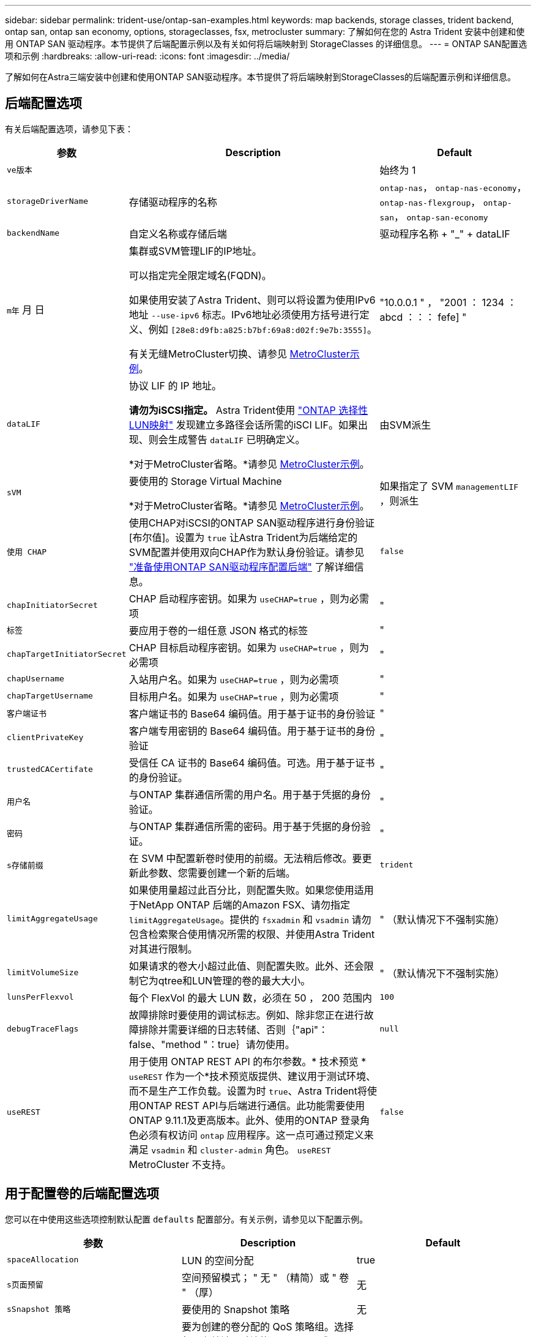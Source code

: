 ---
sidebar: sidebar 
permalink: trident-use/ontap-san-examples.html 
keywords: map backends, storage classes, trident backend, ontap san, ontap san economy, options, storageclasses, fsx, metrocluster 
summary: 了解如何在您的 Astra Trident 安装中创建和使用 ONTAP SAN 驱动程序。本节提供了后端配置示例以及有关如何将后端映射到 StorageClasses 的详细信息。 
---
= ONTAP SAN配置选项和示例
:hardbreaks:
:allow-uri-read: 
:icons: font
:imagesdir: ../media/


[role="lead"]
了解如何在Astra三端安装中创建和使用ONTAP SAN驱动程序。本节提供了将后端映射到StorageClasses的后端配置示例和详细信息。



== 后端配置选项

有关后端配置选项，请参见下表：

[cols="1,3,2"]
|===
| 参数 | Description | Default 


| `ve版本` |  | 始终为 1 


| `storageDriverName` | 存储驱动程序的名称 | `ontap-nas`， `ontap-nas-economy`， `ontap-nas-flexgroup`， `ontap-san`， `ontap-san-economy` 


| `backendName` | 自定义名称或存储后端 | 驱动程序名称 + "_" + dataLIF 


| `m年` 月 日 | 集群或SVM管理LIF的IP地址。

可以指定完全限定域名(FQDN)。

如果使用安装了Astra Trident、则可以将设置为使用IPv6地址 `--use-ipv6` 标志。IPv6地址必须使用方括号进行定义、例如 `[28e8:d9fb:a825:b7bf:69a8:d02f:9e7b:3555]`。

有关无缝MetroCluster切换、请参见 <<mcc-best>>。 | "10.0.0.1 " ， "2001 ： 1234 ： abcd ：：： fefe] " 


| `dataLIF` | 协议 LIF 的 IP 地址。

*请勿为iSCSI指定。* Astra Trident使用 link:https://docs.netapp.com/us-en/ontap/san-admin/selective-lun-map-concept.html["ONTAP 选择性LUN映射"^] 发现建立多路径会话所需的iSCI LIF。如果出现、则会生成警告 `dataLIF` 已明确定义。

*对于MetroCluster省略。*请参见 <<mcc-best>>。 | 由SVM派生 


| `sVM` | 要使用的 Storage Virtual Machine

*对于MetroCluster省略。*请参见 <<mcc-best>>。 | 如果指定了 SVM `managementLIF` ，则派生 


| `使用 CHAP` | 使用CHAP对iSCSI的ONTAP SAN驱动程序进行身份验证[布尔值]。设置为 `true` 让Astra Trident为后端给定的SVM配置并使用双向CHAP作为默认身份验证。请参见 link:ontap-san-prep.html["准备使用ONTAP SAN驱动程序配置后端"] 了解详细信息。 | `false` 


| `chapInitiatorSecret` | CHAP 启动程序密钥。如果为 `useCHAP=true` ，则为必需项 | " 


| `标签` | 要应用于卷的一组任意 JSON 格式的标签 | " 


| `chapTargetInitiatorSecret` | CHAP 目标启动程序密钥。如果为 `useCHAP=true` ，则为必需项 | " 


| `chapUsername` | 入站用户名。如果为 `useCHAP=true` ，则为必需项 | " 


| `chapTargetUsername` | 目标用户名。如果为 `useCHAP=true` ，则为必需项 | " 


| `客户端证书` | 客户端证书的 Base64 编码值。用于基于证书的身份验证 | " 


| `clientPrivateKey` | 客户端专用密钥的 Base64 编码值。用于基于证书的身份验证 | " 


| `trustedCACertifate` | 受信任 CA 证书的 Base64 编码值。可选。用于基于证书的身份验证。 | " 


| `用户名` | 与ONTAP 集群通信所需的用户名。用于基于凭据的身份验证。 | " 


| `密码` | 与ONTAP 集群通信所需的密码。用于基于凭据的身份验证。 | " 


| `s存储前缀` | 在 SVM 中配置新卷时使用的前缀。无法稍后修改。要更新此参数、您需要创建一个新的后端。 | `trident` 


| `limitAggregateUsage` | 如果使用量超过此百分比，则配置失败。如果您使用适用于NetApp ONTAP 后端的Amazon FSX、请勿指定  `limitAggregateUsage`。提供的 `fsxadmin` 和 `vsadmin` 请勿包含检索聚合使用情况所需的权限、并使用Astra Trident对其进行限制。 | " （默认情况下不强制实施） 


| `limitVolumeSize` | 如果请求的卷大小超过此值、则配置失败。此外、还会限制它为qtree和LUN管理的卷的最大大小。 | " （默认情况下不强制实施） 


| `lunsPerFlexvol` | 每个 FlexVol 的最大 LUN 数，必须在 50 ， 200 范围内 | `100` 


| `debugTraceFlags` | 故障排除时要使用的调试标志。例如、除非您正在进行故障排除并需要详细的日志转储、否则｛"api"：false、"method "：true｝请勿使用。 | `null` 


| `useREST` | 用于使用 ONTAP REST API 的布尔参数。* 技术预览 *
`useREST` 作为一个*技术预览版提供、建议用于测试环境、而不是生产工作负载。设置为时 `true`、Astra Trident将使用ONTAP REST API与后端进行通信。此功能需要使用ONTAP 9.11.1及更高版本。此外、使用的ONTAP 登录角色必须有权访问 `ontap` 应用程序。这一点可通过预定义来满足 `vsadmin` 和 `cluster-admin` 角色。
`useREST` MetroCluster 不支持。 | `false` 
|===


== 用于配置卷的后端配置选项

您可以在中使用这些选项控制默认配置 `defaults` 配置部分。有关示例，请参见以下配置示例。

[cols="3"]
|===
| 参数 | Description | Default 


| `spaceAllocation` | LUN 的空间分配 | true 


| `s页面预留` | 空间预留模式； " 无 " （精简）或 " 卷 " （厚） | 无 


| `sSnapshot 策略` | 要使用的 Snapshot 策略 | 无 


| `qosPolicy` | 要为创建的卷分配的 QoS 策略组。选择每个存储池 / 后端的 qosPolicy 或 adaptiveQosPolicy 之一。在 Astra Trident 中使用 QoS 策略组需要 ONTAP 9.8 或更高版本。建议使用非共享QoS策略组、并确保策略组分别应用于每个成分卷。共享 QoS 策略组将对所有工作负载的总吞吐量实施上限。 | " 


| `adaptiveQosPolicy` | 要为创建的卷分配的自适应 QoS 策略组。选择每个存储池 / 后端的 qosPolicy 或 adaptiveQosPolicy 之一 | " 


| `sSnapshot 预留` | 为快照预留的卷百分比为 "0" | 如果 `snapshotPolicy` 为 " 无 " ，则为 " 无 " ，否则为 " " 


| `splitOnClone` | 创建克隆时，从其父级拆分该克隆 | false 


| `加密` | 在新卷上启用NetApp卷加密(NVE)；默认为`false`。要使用此选项，必须在集群上获得 NVE 的许可并启用 NVE 。如果在后端启用了NAE、则在Astra Trident中配置的任何卷都将启用NAE。有关详细信息、请参见： link:../trident-reco/security-reco.html["Astra Trident如何与NVE和NAE配合使用"]。 | false 


| `luksEncryption` | 启用LUKS加密。请参见 link:../trident-reco/security-luks.html["使用Linux统一密钥设置(LUKS)"]。 | "" 


| `securityStyle` | 新卷的安全模式 | `unix` 


| `分层策略` | 使用 " 无 " 的分层策略 | 适用于 ONTAP 9.5 SVM-DR 之前的配置的 " 仅快照 " 
|===


=== 卷配置示例

下面是一个定义了默认值的示例：

[listing]
----
---
version: 1
storageDriverName: ontap-san
managementLIF: 10.0.0.1
svm: trident_svm
username: admin
password: <password>
labels:
  k8scluster: dev2
  backend: dev2-sanbackend
storagePrefix: alternate-trident
debugTraceFlags:
  api: false
  method: true
defaults:
  spaceReserve: volume
  qosPolicy: standard
  spaceAllocation: 'false'
  snapshotPolicy: default
  snapshotReserve: '10'

----

NOTE: 对于使用 `ontap-san` 驱动程序创建的所有卷， Astra Trident 会向 FlexVol 额外添加 10% 的容量，以容纳 LUN 元数据。LUN 将使用用户在 PVC 中请求的确切大小进行配置。Astra Trident 将 FlexVol 增加 10% （在 ONTAP 中显示为可用大小）。用户现在将获得所请求的可用容量。此更改还可防止 LUN 变为只读状态，除非已充分利用可用空间。这不适用于 ontap-san-economy.

对于定义 `snapshotReserve` 的后端， Astra Trident 将按如下方式计算卷的大小：

[listing]
----
Total volume size = [(PVC requested size) / (1 - (snapshotReserve percentage) / 100)] * 1.1
----
1.1 是 Astra Trident 向 FlexVol 额外添加 10% 以容纳 LUN 元数据。对于 `snapshotReserve` = 5% ， PVC 请求 = 5GiB ，卷总大小为 5.79GiB ，可用大小为 5.5GiB 。`volume show` 命令应显示与以下示例类似的结果：

image::../media/vol-show-san.png[显示了 volume show 命令的输出。]

目前，调整大小是对现有卷使用新计算的唯一方法。



== 最低配置示例

以下示例显示了将大多数参数保留为默认值的基本配置。这是定义后端的最简单方法。


NOTE: 如果您将Amazon FSx on NetApp ONTAP与Asta Dent结合使用、则建议您为指定DNS名称、而不是IP地址。

.ONTAP SAN示例
[%collapsible]
====
这是使用的基本配置 `ontap-san` 驱动程序。

[listing]
----
---
version: 1
storageDriverName: ontap-san
managementLIF: 10.0.0.1
svm: svm_iscsi
labels:
  k8scluster: test-cluster-1
  backend: testcluster1-sanbackend
username: vsadmin
password: <password>
----
====
.ONTAP SAN经济性示例
[%collapsible]
====
[listing]
----
---
version: 1
storageDriverName: ontap-san-economy
managementLIF: 10.0.0.1
svm: svm_iscsi_eco
username: vsadmin
password: <password>
----
====
.MetroCluster示例
[#mcc-best%collapsible]
====
您可以对后端进行配置、以避免在切换和切回后手动更新后端定义 link:../trident-reco/backup.html#svm-replication-and-recovery["SVM复制和恢复"]。

要进行无缝切换和切回、请使用指定SVM `managementLIF` 并省略 `dataLIF` 和 `svm` parameters例如：

[listing]
----
---
version: 1
storageDriverName: ontap-san
managementLIF: 192.168.1.66
username: vsadmin
password: password
----
====
.基于证书的身份验证示例
[%collapsible]
====
在本基本配置示例中 `clientCertificate`， `clientPrivateKey`，和 `trustedCACertificate` (如果使用可信CA、则可选)将填充 `backend.json` 和分别采用客户端证书、专用密钥和可信CA证书的base64编码值。

[listing]
----
---
version: 1
storageDriverName: ontap-san
backendName: DefaultSANBackend
managementLIF: 10.0.0.1
svm: svm_iscsi
useCHAP: true
chapInitiatorSecret: cl9qxIm36DKyawxy
chapTargetInitiatorSecret: rqxigXgkesIpwxyz
chapTargetUsername: iJF4heBRT0TCwxyz
chapUsername: uh2aNCLSd6cNwxyz
clientCertificate: ZXR0ZXJwYXB...ICMgJ3BhcGVyc2
clientPrivateKey: vciwKIyAgZG...0cnksIGRlc2NyaX
trustedCACertificate: zcyBbaG...b3Igb3duIGNsYXNz
----
====
.双向CHAP示例
[%collapsible]
====
这些示例使用创建后端 `useCHAP` 设置为 `true`。

.ONTAP SAN CHAP示例
[listing]
----
---
version: 1
storageDriverName: ontap-san
managementLIF: 10.0.0.1
svm: svm_iscsi
labels:
  k8scluster: test-cluster-1
  backend: testcluster1-sanbackend
useCHAP: true
chapInitiatorSecret: cl9qxIm36DKyawxy
chapTargetInitiatorSecret: rqxigXgkesIpwxyz
chapTargetUsername: iJF4heBRT0TCwxyz
chapUsername: uh2aNCLSd6cNwxyz
username: vsadmin
password: <password>
----
.ONTAP SAN经济性CHAP示例
[listing]
----
---
version: 1
storageDriverName: ontap-san-economy
managementLIF: 10.0.0.1
svm: svm_iscsi_eco
useCHAP: true
chapInitiatorSecret: cl9qxIm36DKyawxy
chapTargetInitiatorSecret: rqxigXgkesIpwxyz
chapTargetUsername: iJF4heBRT0TCwxyz
chapUsername: uh2aNCLSd6cNwxyz
username: vsadmin
password: <password>
----
====


== 虚拟池后端示例

在这些示例后端定义文件中、为所有存储池设置了特定默认值、例如 `spaceReserve` 无、 `spaceAllocation` 为false、和 `encryption` 为false。虚拟池在存储部分中进行定义。

Astra Trident会在"Comments"字段中设置配置标签。注释在FlexVol 上设置。在配置时、Astra Trident会将虚拟池上的所有标签复制到存储卷。为了方便起见、存储管理员可以按标签为每个虚拟池和组卷定义标签。

在这些示例中、某些存储池会自行设置 `spaceReserve`， `spaceAllocation`，和 `encryption` 值、而某些池会覆盖默认值。

.ONTAP SAN示例
[%collapsible]
====
[listing]
----
---
version: 1
storageDriverName: ontap-san
managementLIF: 10.0.0.1
svm: svm_iscsi
useCHAP: true
chapInitiatorSecret: cl9qxIm36DKyawxy
chapTargetInitiatorSecret: rqxigXgkesIpwxyz
chapTargetUsername: iJF4heBRT0TCwxyz
chapUsername: uh2aNCLSd6cNwxyz
username: vsadmin
password: <password>
defaults:
  spaceAllocation: 'false'
  encryption: 'false'
  qosPolicy: standard
labels:
  store: san_store
  kubernetes-cluster: prod-cluster-1
region: us_east_1
storage:
- labels:
    protection: gold
    creditpoints: '40000'
  zone: us_east_1a
  defaults:
    spaceAllocation: 'true'
    encryption: 'true'
    adaptiveQosPolicy: adaptive-extreme
- labels:
    protection: silver
    creditpoints: '20000'
  zone: us_east_1b
  defaults:
    spaceAllocation: 'false'
    encryption: 'true'
    qosPolicy: premium
- labels:
    protection: bronze
    creditpoints: '5000'
  zone: us_east_1c
  defaults:
    spaceAllocation: 'true'
    encryption: 'false'
----
====
.ONTAP SAN经济性示例
[%collapsible]
====
[listing]
----
---
version: 1
storageDriverName: ontap-san-economy
managementLIF: 10.0.0.1
svm: svm_iscsi_eco
useCHAP: true
chapInitiatorSecret: cl9qxIm36DKyawxy
chapTargetInitiatorSecret: rqxigXgkesIpwxyz
chapTargetUsername: iJF4heBRT0TCwxyz
chapUsername: uh2aNCLSd6cNwxyz
username: vsadmin
password: <password>
defaults:
  spaceAllocation: 'false'
  encryption: 'false'
labels:
  store: san_economy_store
region: us_east_1
storage:
- labels:
    app: oracledb
    cost: '30'
  zone: us_east_1a
  defaults:
    spaceAllocation: 'true'
    encryption: 'true'
- labels:
    app: postgresdb
    cost: '20'
  zone: us_east_1b
  defaults:
    spaceAllocation: 'false'
    encryption: 'true'
- labels:
    app: mysqldb
    cost: '10'
  zone: us_east_1c
  defaults:
    spaceAllocation: 'true'
    encryption: 'false'
- labels:
    department: legal
    creditpoints: '5000'
  zone: us_east_1c
  defaults:
    spaceAllocation: 'true'
    encryption: 'false'
----
====


== 将后端映射到 StorageClasses

以下StorageClass定义涉及 <<虚拟池后端示例>>。使用 `parameters.selector` 字段中、每个StorageClass都会指出可用于托管卷的虚拟池。卷将在选定虚拟池中定义各个方面。

* 。 `protection-gold` StorageClass将映射到中的第一个虚拟池 `ontap-san` 后端。这是唯一提供金牌保护的池。
+
[listing]
----
apiVersion: storage.k8s.io/v1
kind: StorageClass
metadata:
  name: protection-gold
provisioner: netapp.io/trident
parameters:
  selector: "protection=gold"
  fsType: "ext4"
----
* 。 `protection-not-gold` StorageClass将映射到中的第二个和第三个虚拟池 `ontap-san` 后端。只有这些池提供的保护级别不是gold。
+
[listing]
----
apiVersion: storage.k8s.io/v1
kind: StorageClass
metadata:
  name: protection-not-gold
provisioner: netapp.io/trident
parameters:
  selector: "protection!=gold"
  fsType: "ext4"
----
* 。 `app-mysqldb` StorageClass将映射到中的第三个虚拟池 `ontap-san-economy` 后端。这是为mysqldb类型的应用程序提供存储池配置的唯一池。
+
[listing]
----
apiVersion: storage.k8s.io/v1
kind: StorageClass
metadata:
  name: app-mysqldb
provisioner: netapp.io/trident
parameters:
  selector: "app=mysqldb"
  fsType: "ext4"
----
* 。 `protection-silver-creditpoints-20k` StorageClass将映射到中的第二个虚拟池 `ontap-san` 后端。这是唯一提供银牌保护和20000个信用点的池。
+
[listing]
----
apiVersion: storage.k8s.io/v1
kind: StorageClass
metadata:
  name: protection-silver-creditpoints-20k
provisioner: netapp.io/trident
parameters:
  selector: "protection=silver; creditpoints=20000"
  fsType: "ext4"
----
* 。 `creditpoints-5k` StorageClass将映射到中的第三个虚拟池 `ontap-san` 中的后端和第四个虚拟池 `ontap-san-economy` 后端。这是唯一一款信用点数为5000的池产品。
+
[listing]
----
apiVersion: storage.k8s.io/v1
kind: StorageClass
metadata:
  name: creditpoints-5k
provisioner: netapp.io/trident
parameters:
  selector: "creditpoints=5000"
  fsType: "ext4"
----


Astra Trident将决定选择哪个虚拟池、并确保满足存储要求。
